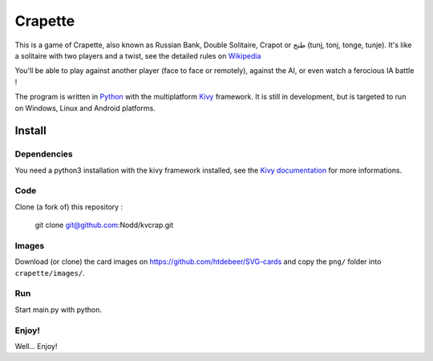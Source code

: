 Crapette
========

This is a game of Crapette, also known as Russian Bank, Double Solitaire,
Crapot or طنج (tunj, tonj, tonge, tunje).
It's like a solitaire with two players and a twist, see the detailed rules on
`Wikipedia <https://en.wikipedia.org/wiki/Russian_Bank>`_

You'll be able to play against another player (face to face or remotely),
against the AI, or even watch a ferocious IA battle !

The program is written in `Python <https://www.python.org/>`_ with the
multiplatform `Kivy <https://kivy.org/>`_ framework.
It is still in development, but is targeted to run on
Windows, Linux and Android platforms.

Install
-------

Dependencies
++++++++++++

You need a python3 installation with the kivy framework installed, see the
`Kivy documentation <https://kivy.org/doc/stable/gettingstarted/installation.html>`_
for more informations.

Code
++++

Clone (a fork of) this repository :

    git clone git@github.com:Nodd/kvcrap.git

Images
++++++

Download (or clone) the card images on https://github.com/htdebeer/SVG-cards
and copy the ``png/`` folder into ``crapette/images/``.

Run
+++

Start main.py with python.

Enjoy!
++++++
Well... Enjoy!
